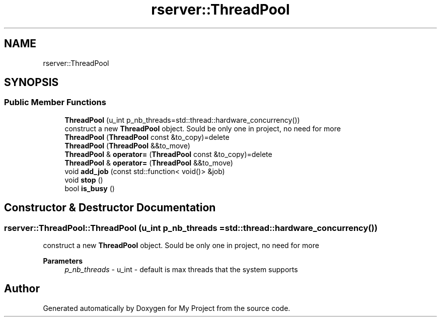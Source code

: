 .TH "rserver::ThreadPool" 3 "Fri Jan 12 2024" "My Project" \" -*- nroff -*-
.ad l
.nh
.SH NAME
rserver::ThreadPool
.SH SYNOPSIS
.br
.PP
.SS "Public Member Functions"

.in +1c
.ti -1c
.RI "\fBThreadPool\fP (u_int p_nb_threads=std::thread::hardware_concurrency())"
.br
.RI "construct a new \fBThreadPool\fP object\&. Sould be only one in project, no need for more "
.ti -1c
.RI "\fBThreadPool\fP (\fBThreadPool\fP const &to_copy)=delete"
.br
.ti -1c
.RI "\fBThreadPool\fP (\fBThreadPool\fP &&to_move)"
.br
.ti -1c
.RI "\fBThreadPool\fP & \fBoperator=\fP (\fBThreadPool\fP const &to_copy)=delete"
.br
.ti -1c
.RI "\fBThreadPool\fP & \fBoperator=\fP (\fBThreadPool\fP &&to_move)"
.br
.ti -1c
.RI "void \fBadd_job\fP (const std::function< void()> &job)"
.br
.ti -1c
.RI "void \fBstop\fP ()"
.br
.ti -1c
.RI "bool \fBis_busy\fP ()"
.br
.in -1c
.SH "Constructor & Destructor Documentation"
.PP 
.SS "rserver::ThreadPool::ThreadPool (u_int p_nb_threads = \fCstd::thread::hardware_concurrency()\fP)"

.PP
construct a new \fBThreadPool\fP object\&. Sould be only one in project, no need for more 
.PP
\fBParameters\fP
.RS 4
\fIp_nb_threads\fP - u_int - default is max threads that the system supports 
.RE
.PP


.SH "Author"
.PP 
Generated automatically by Doxygen for My Project from the source code\&.
